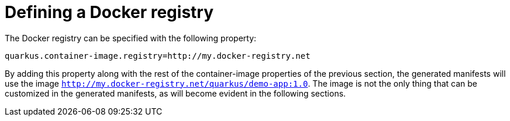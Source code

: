 [id="defining-a-docker-registry_{context}"]
= Defining a Docker registry

The Docker registry can be specified with the following property:

[source]
----
quarkus.container-image.registry=http://my.docker-registry.net
----

By adding this property along with the rest of the container-image properties of the previous section, the generated manifests will use the image `http://my.docker-registry.net/quarkus/demo-app:1.0`.
The image is not the only thing that can be customized in the generated manifests, as will become evident in the following sections.